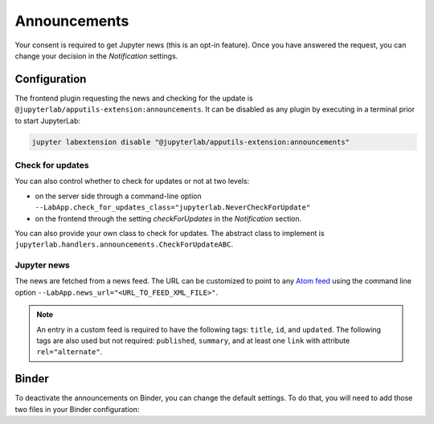 .. Copyright (c) Jupyter Development Team.
.. Distributed under the terms of the Modified BSD License.

Announcements
=============

Your consent is required to get Jupyter news (this is an opt-in feature).
Once you have answered the request, you can change your decision in the *Notification*
settings.

Configuration
-------------

The frontend plugin requesting the news and checking for the update is ``@jupyterlab/apputils-extension:announcements``.
It can be disabled as any plugin by executing in a terminal prior to start JupyterLab:

.. code-block:: sh

    jupyter labextension disable "@jupyterlab/apputils-extension:announcements"

Check for updates
^^^^^^^^^^^^^^^^^

You can also control whether to check for updates or not at two levels:

- on the server side through a command-line option ``--LabApp.check_for_updates_class="jupyterlab.NeverCheckForUpdate"``
- on the frontend through the setting *checkForUpdates* in the *Notification* section.

You can also provide your own class to check for updates. The abstract class to
implement is ``jupyterlab.handlers.announcements.CheckForUpdateABC``.

Jupyter news
^^^^^^^^^^^^

The news are fetched from a news feed. The URL can be customized to point to any `Atom feed <https://www.rfc-editor.org/rfc/rfc5023>`_
using the command line option ``--LabApp.news_url="<URL_TO_FEED_XML_FILE>"``.

.. note::

    An entry in a custom feed is required to have the following tags: ``title``, ``id``, and ``updated``. The following tags are also used but not required: ``published``, ``summary``, and at least one ``link`` with attribute ``rel="alternate"``.

Binder
------

To deactivate the announcements on Binder, you can change the default settings.
To do that, you will need to add those two files in your Binder configuration:

.. code-block:: json
    :caption: overrides.json

    {
      "@jupyterlab/apputils-extension:notification": {
        "fetchNews": "false"
      }
    }

.. code-block:: sh
    :caption: postBuild

    #!/usr/bin/env bash
    set -eux

    mkdir -p ${NB_PYTHON_PREFIX}/share/jupyter/lab/settings
    cp overrides.json ${NB_PYTHON_PREFIX}/share/jupyter/lab/settings
